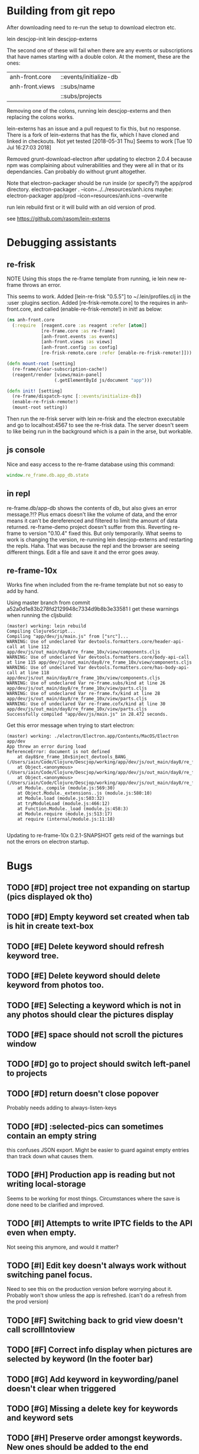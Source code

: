 * Building from git repo

After downloading need to re-run the setup to download electron etc.

lein descjop-init
lein descjop-externs

The second one of these will fail when there are any events or subscriptions that have names starting with a double colon. At the moment, these are the ones:

| anh-front.core  | ::events/initialize-db  |
| anh-front.views | ::subs/name             |
|                 | ::subs/projects         |

Removing one of the colons, running lein descjop-externs and then replacing the colons works.

lein-externs has an issue and a pull request to fix this, but no response. There is a fork of lein-externs that has the fix, which I have cloned and linked in checkouts. Not yet tested
[2018-05-31 Thu] Seems to work [Tue 10 Jul 16:27:03 2018]

Removed grunt-download-electron after updating to electron 2.0.4 because npm was complaining about vulnerabilities and they were all in that or its dependancies. Can probably do without grunt altogether.

Note that electron-packager should be run inside (or specify?) the app/prod directory.
electron-packager . --icon=../../resources/anh.icns
maybe:
electron-packager app/prod --icon=resources/anh.icns --overwrite

run lein rebuild first or it will build with an old version of prod.

see https://github.com/rasom/lein-externs

* Debugging assistants
** re-frisk
NOTE Using this stops the re-frame template from running, ie lein new re-frame throws an error.

This seems to work. Added [lein-re-frisk "0.5.5"] to ~/.lein/profiles.clj in the :user :plugins section.
Added [re-frisk-remote.core] to the requires in anh-front.core, and called (enable-re-frisk-remote!) in init! as below:
#+BEGIN_SRC clojure
(ns anh-front.core
  (:require  [reagent.core :as reagent :refer [atom]]
             [re-frame.core :as re-frame]
             [anh-front.events :as events]
             [anh-front.views :as views]
             [anh-front.config :as config]
             [re-frisk-remote.core :refer [enable-re-frisk-remote!]]))

(defn mount-root [setting]
  (re-frame/clear-subscription-cache!)
  (reagent/render [views/main-panel]
                  (.getElementById js/document "app")))

(defn init! [setting]
  (re-frame/dispatch-sync [::events/initialize-db])
  (enable-re-frisk-remote!)
  (mount-root setting))
#+END_SRC
Then run the re-frisk server with lein re-frisk and the electron executable and go to localhost:4567 to see the re-frisk data. The server doesn't seem to like being run in the background which is a pain in the arse, but workable.

** js console
Nice and easy access to the re-frame database using this command:
#+BEGIN_SRC javascript
window.re_frame.db.app_db.state
#+END_SRC
** in repl
re-frame.db/app-db shows the contents of db, but also gives an error message.?!? Plus emacs doesn't like the volume of data, and the error means it can't be dereferenced and filtered to limit the amount of data returned. re-frame-demo project doesn't suffer from this. Reverting re-frame to version "0.10.4" fixed this. But only temporarily. What seems to work is changing the version, re-running lein descjop-externs and restarting the repls. Haha. That was because the repl and the browser are seeing different things. Edit a file and save it and the error goes away.
** re-frame-10x
Works fine when included from the re-frame template but not so easy to add by hand.

Using master branch from commit a52a0d1e83b278fd2129948c7334d9b8b3e33581 I get these warnings when running the cljsbuild:
#+BEGIN_SRC shell
(master) working: lein rebuild
Compiling ClojureScript...
Compiling "app/dev/js/main.js" from ["src"]...
WARNING: Use of undeclared Var devtools.formatters.core/header-api-call at line 112 app/dev/js/out_main/day8/re_frame_10x/view/components.cljs
WARNING: Use of undeclared Var devtools.formatters.core/body-api-call at line 115 app/dev/js/out_main/day8/re_frame_10x/view/components.cljs
WARNING: Use of undeclared Var devtools.formatters.core/has-body-api-call at line 118 app/dev/js/out_main/day8/re_frame_10x/view/components.cljs
WARNING: Use of undeclared Var re-frame.subs/kind at line 26 app/dev/js/out_main/day8/re_frame_10x/view/parts.cljs
WARNING: Use of undeclared Var re-frame.fx/kind at line 28 app/dev/js/out_main/day8/re_frame_10x/view/parts.cljs
WARNING: Use of undeclared Var re-frame.cofx/kind at line 30 app/dev/js/out_main/day8/re_frame_10x/view/parts.cljs
Successfully compiled "app/dev/js/main.js" in 28.472 seconds.
#+END_SRC
Get this error message when trying to start electron:
#+BEGIN_SRC shell
(master) working: ./electron/Electron.app/Contents/MacOS/Electron app/dev
App threw an error during load
ReferenceError: document is not defined
    at day8$re_frame_10x$inject_devtools_BANG_ (/Users/iain/Code/Clojure/Descjop/working/app/dev/js/out_main/day8/re_frame_10x.js:435:56)
    at Object.<anonymous> (/Users/iain/Code/Clojure/Descjop/working/app/dev/js/out_main/day8/re_frame_10x/preload.js:12:41)
    at Object.<anonymous> (/Users/iain/Code/Clojure/Descjop/working/app/dev/js/out_main/day8/re_frame_10x/preload.js:16:3)
    at Module._compile (module.js:569:30)
    at Object.Module._extensions..js (module.js:580:10)
    at Module.load (module.js:503:32)
    at tryModuleLoad (module.js:466:12)
    at Function.Module._load (module.js:458:3)
    at Module.require (module.js:513:17)
    at require (internal/module.js:11:18)

#+END_SRC
Updating to re-frame-10x 0.2.1-SNAPSHOT gets reid of the warnings but not the errors on electron startup.

* Bugs
** TODO [#D] project tree not expanding on startup (pics displayed ok tho)
** TODO [#D] Empty keyword set created when tab is hit in create text-box
** TODO [#E] Delete keyword should refresh keyword tree.
** TODO [#E] Delete keyword should delete keyword from photos too.
** TODO [#E] Selecting a keyword which is not in any photos should clear the pictures display
** TODO [#E] space should not scroll the pictures window
** TODO [#D] go to project should switch left-panel to projects
** TODO [#D] return doesn't close popover
Probably needs adding to always-listen-keys
** TODO [#D] :selected-pics can sometimes contain an empty string
this confuses JSON export. Might be easier to guard against empty entries than track down what causes them.
** TODO [#H] Production app is reading but not writing local-storage
Seems to be working for most things. Circumstances where the save is done need to be clarified and improved.
** TODO [#I] Attempts to write IPTC fields to the API even when empty.
Not seeing this anymore, and would it matter?
** TODO [#I] Edit key doesn't always work without switching panel focus.
Need to see this on the production version before worrying about it. Probably won't show unless the app is refreshed. (can't do a refresh from the prod version)
** TODO [#F] Switching back to grid view doesn't call scrollIntoview
** TODO [#F] Correct info display when pictures are selected by keyword (In the footer bar)
** TODO [#G] Add keyword in keywording/panel doesn't clear when triggered
** TODO [#G] Missing a delete key for keywords and keyword sets
** TODO [#H] Preserve order amongst keywords. New ones should be added to the end
** TODO [#I] Broke the expand of nodes to the saved project.
Only when doing a refresh and projects pane is not selected. I don't think this can happen in the production environment.

* Improvements
** Filters
*** TODO [#G] Filter by colour label.
Would be nice, but lots of work and not that important.
*** TODO [#F] Filter by tags stored in keywords
Could use this as a substitute for colour labels, even allocate a colour to each of t1 to t9
** TODO [#E] Interface with image-search for more complex searches.
Could be done by reading the contents of picture list from a file,
or by expanding the api to take clojure code to feed to image-search.
Ideally there should be an "open in hinh-anh" option in image-search.
** TODO [#D] Search tree for a project or keyword.
*** TODO [#D] Add a find project popover.
** TODO [#E] tree should use subs not directly access db (document it too)
** TODO [#F] Make tabs to select the different views in the left panel.
** TODO [#F] Refactor to make use of :refresh-pictures
instead of storing changes directly to db
** TODO [#F] display best for every sub keyword
**** TODO [#F] Add API call to return all best images
*** TODO [#G] Display current state of all/best
** TODO [#F] Add zoom function to single pic display.
   This will probably mean switching from displaying the pic as a background to and img tag.
** TODO [#G] Display best image even if it isn't up to the current Rating
May not be worth doing. Maybe reset filter-stars if picture-list is empty? Or alter filter to include pictures tagged with red.** TODO [#G] Make api consistent
Parameter ordering is different when adding keywords and iptc data
** TODO [#G] Remove dependancy on css to colour the selected tree item.
One possible solution is to have calls to subscriptions that are defined outside of tree.cljs. Idealy these would be conditional so that it would still work independantly of any external code.
** TODO [#G] re-write open-files. Shouldn't assume .jpg.
** TODO [#G] export and import keyword sets
** TODO [#G] add messages to simple-response
** TODO [#I] Add bulk editing of IPTC fields
** TODO [#I] Clean up the way panels are selected and keysets changed.
 There may be some redundancy in that I probably shouldn't have to change panel-focus and key-set independantly. Partially sorted. Don't need to toggle focus except when projects are in view. Still need to improve it so I CAN'T toggle focus except when projects are in view.
** TODO [#I] find out how to style the box around a button.
It's generated automatically and only seems to allow the button to expand to full width when it's contained in an otherwise spurious v-box
